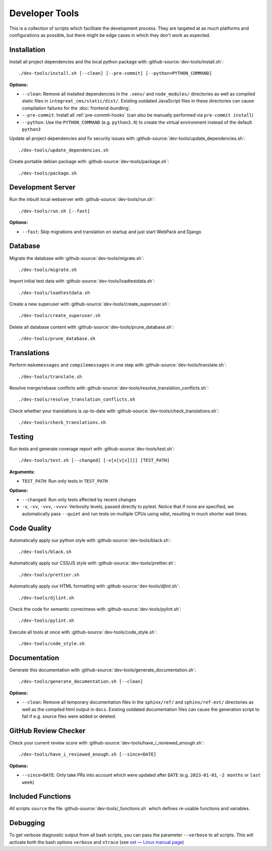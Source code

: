 ***************
Developer Tools
***************

This is a collection of scripts which facilitate the development process.
They are targeted at as much platforms and configurations as possible, but there might be edge cases in which they don't work as expected.


Installation
============

Install all project dependencies and the local python package with :github-source:`dev-tools/install.sh`::

    ./dev-tools/install.sh [--clean] [--pre-commit] [--python=PYTHON_COMMAND]

**Options:**

* ``--clean``: Remove all installed dependencies in the ``.venv/`` and ``node_modules/`` directories as well as compiled
  static files in ``integreat_cms/static/dist/``. Existing outdated JavaScript files in these directories can cause compilation
  failures for the :doc:`frontend-bundling`.

* ``--pre-commit``: Install all :ref:`pre-commit-hooks` (can also be manually performed via ``pre-commit install``)

* ``--python``: Use the ``PYTHON_COMMAND`` (e.g. ``python3.9``) to create the virtual environment instead of the default ``python3``

Update all project dependencies and fix security issues with :github-source:`dev-tools/update_dependencies.sh`::

    ./dev-tools/update_dependencies.sh

Create portable debian package with :github-source:`dev-tools/package.sh`::

    ./dev-tools/package.sh


Development Server
==================

Run the inbuilt local webserver with :github-source:`dev-tools/run.sh`::

    ./dev-tools/run.sh [--fast]

**Options:**

* ``--fast``: Skip migrations and translation on startup and just start WebPack and Django


Database
========

Migrate the database with :github-source:`dev-tools/migrate.sh`::

    ./dev-tools/migrate.sh

Import initial test data with :github-source:`dev-tools/loadtestdata.sh`::

    ./dev-tools/loadtestdata.sh

Create a new superuser with :github-source:`dev-tools/create_superuser.sh`::

    ./dev-tools/create_superuser.sh

Delete all database content with :github-source:`dev-tools/prune_database.sh`::

    ./dev-tools/prune_database.sh


.. _translations:

Translations
============

Perform ``makemessages`` and ``compilemessages`` in one step with :github-source:`dev-tools/translate.sh`::

    ./dev-tools/translate.sh

Resolve merge/rebase conflicts with :github-source:`dev-tools/resolve_translation_conflicts.sh`::

    ./dev-tools/resolve_translation_conflicts.sh

Check whether your translations is up-to-date with :github-source:`dev-tools/check_translations.sh`::

    ./dev-tools/check_translations.sh


Testing
=======

Run tests and generate coverage report with :github-source:`dev-tools/test.sh`::

    ./dev-tools/test.sh [--changed] [-v[v[v[v]]]] [TEST_PATH]

**Arguments:**

* ``TEST_PATH``: Run only tests in ``TEST_PATH``

**Options:**

* ``--changed``: Run only tests affected by recent changes

* ``-v``, ``-vv``, ``-vvv``, ``-vvvv``: Verbosity levels, passed directly to pytest.
  Notice that if none are specified, we automatically pass ``--quiet``
  and run tests on multiple CPUs using xdist, resulting in much shorter wait times.


Code Quality
============

Automatically apply our python style with :github-source:`dev-tools/black.sh`::

    ./dev-tools/black.sh

Automatically apply our CSS/JS style with :github-source:`dev-tools/prettier.sh`::

    ./dev-tools/prettier.sh

Automatically apply our HTML formatting with :github-source:`dev-tools/djlint.sh`::

    ./dev-tools/djlint.sh

Check the code for semantic correctness with :github-source:`dev-tools/pylint.sh`::

    ./dev-tools/pylint.sh

Execute all tools at once with :github-source:`dev-tools/code_style.sh`::

    ./dev-tools/code_style.sh


Documentation
=============

Generate this documentation with :github-source:`dev-tools/generate_documentation.sh`::

    ./dev-tools/generate_documentation.sh [--clean]

**Options:**

* ``--clean``: Remove all temporary documentation files in the ``sphinx/ref/`` and ``sphinx/ref-ext/``
  directories as well as the compiled html output in ``docs``. Existing outdated documentation files can cause the
  generation script to fail if e.g. source files were added or deleted.


GitHub Review Checker
=====================

Check your current review score with :github-source:`dev-tools/have_i_reviewed_enough.sh`::

    ./dev-tools/have_i_reviewed_enough.sh [--since=DATE]

**Options:**

* ``--since=DATE``: Only take PRs into account which were updated after ``DATE`` (e.g. ``2023-01-01``, ``-2 months`` or ``last week``)


Included Functions
==================

All scripts ``source`` the file :github-source:`dev-tools/_functions.sh` which defines re-usable functions and variables.


Debugging
=========

To get verbose diagnostic output from all bash scripts, you can pass the parameter ``--verbose`` to all scripts.
This will activate both the bash options ``verbose`` and ``xtrace`` (see `set — Linux manual page <https://man7.org/linux/man-pages/man1/set.1p.html>`_)
